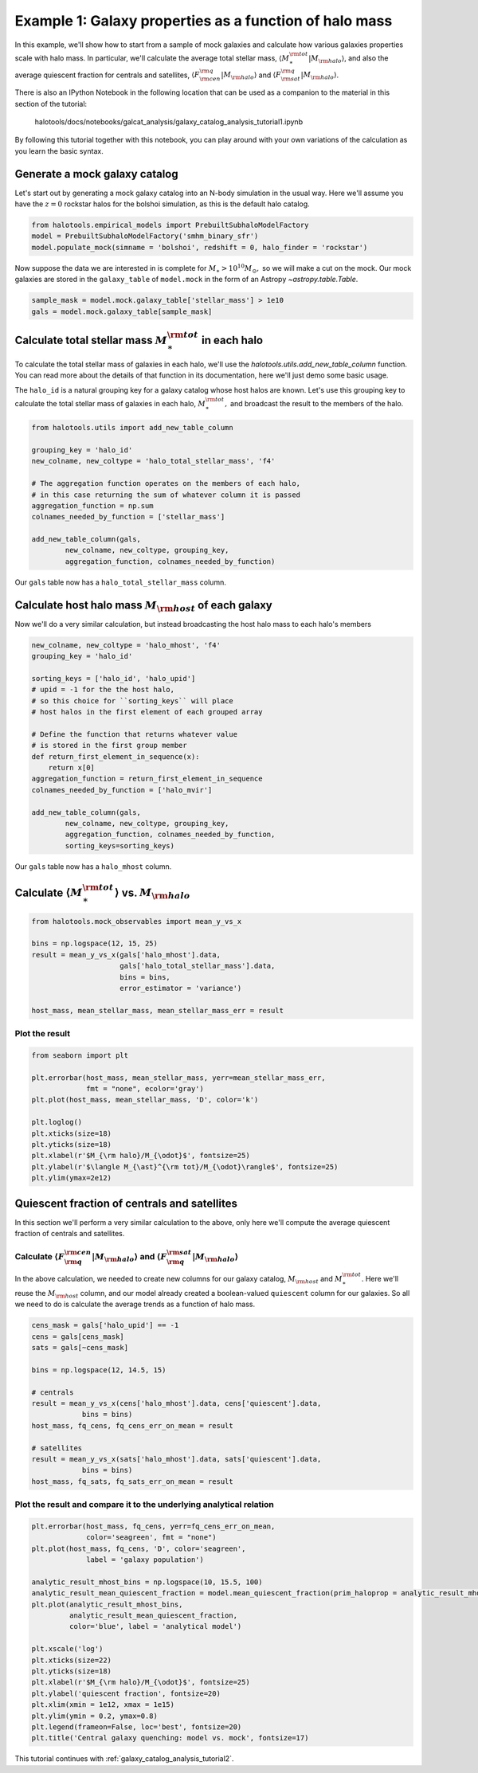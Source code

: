 
.. _galaxy_catalog_analysis_tutorial1:

Example 1: Galaxy properties as a function of halo mass
=======================================================

In this example, we'll show how to start from a sample of mock galaxies 
and calculate how various galaxies properties scale with halo mass. 
In particular, we'll calculate the average total stellar mass, 
:math:`\langle M_{\ast}^{\rm tot}\vert M_{\rm halo}\rangle`, and also the average quiescent fraction 
for centrals and satellites, :math:`\langle F_{\rm cen}^{\rm q}\vert M_{\rm halo}\rangle` 
and :math:`\langle F_{\rm sat}^{\rm q}\vert M_{\rm halo}\rangle`. 

There is also an IPython Notebook in the following location that can be 
used as a companion to the material in this section of the tutorial:


    halotools/docs/notebooks/galcat_analysis/galaxy_catalog_analysis_tutorial1.ipynb

By following this tutorial together with this notebook, 
you can play around with your own variations of the calculation 
as you learn the basic syntax. 

Generate a mock galaxy catalog 
---------------------------------
Let's start out by generating a mock galaxy catalog into an N-body
simulation in the usual way. Here we'll assume you have the :math:`z=0`
rockstar halos for the bolshoi simulation, as this is the
default halo catalog. 

.. code:: python

    from halotools.empirical_models import PrebuiltSubhaloModelFactory
    model = PrebuiltSubhaloModelFactory('smhm_binary_sfr')
    model.populate_mock(simname = 'bolshoi', redshift = 0, halo_finder = 'rockstar')

Now suppose the data we are interested in is complete for
:math:`M_{\ast} > 10^{10}M_{\odot},` so we will make a cut on the mock.
Our mock galaxies are stored in the ``galaxy_table`` of ``model.mock``
in the form of an Astropy `~astropy.table.Table`.

.. code:: python

    sample_mask = model.mock.galaxy_table['stellar_mass'] > 1e10
    gals = model.mock.galaxy_table[sample_mask]

Calculate total stellar mass :math:`M_{\ast}^{\rm tot}` in each halo
------------------------------------------------------------------------------

To calculate the total stellar mass of galaxies in each halo, we'll use
the `halotools.utils.add_new_table_column` function. You can read more about the 
details of that function in its documentation, here we'll just demo some basic usage. 

The ``halo_id`` is a natural grouping key for a galaxy catalog whose
host halos are known. Let's use this grouping key to calculate the total
stellar mass of galaxies in each halo, :math:`M_{\ast}^{\rm tot},` and
broadcast the result to the members of the halo.

.. code:: python

    from halotools.utils import add_new_table_column

    grouping_key = 'halo_id'
    new_colname, new_coltype = 'halo_total_stellar_mass', 'f4'
    
    # The aggregation function operates on the members of each halo, 
    # in this case returning the sum of whatever column it is passed
    aggregation_function = np.sum
    colnames_needed_by_function = ['stellar_mass'] 
    
    add_new_table_column(gals, 
            new_colname, new_coltype, grouping_key, 
            aggregation_function, colnames_needed_by_function)

Our ``gals`` table now has a ``halo_total_stellar_mass`` column.

Calculate host halo mass :math:`M_{\rm host}` of each galaxy
------------------------------------------------------------

Now we'll do a very similar calculation, but instead broadcasting the
host halo mass to each halo's members

.. code:: python

    new_colname, new_coltype = 'halo_mhost', 'f4'
    grouping_key = 'halo_id'
    
    sorting_keys = ['halo_id', 'halo_upid']
    # upid = -1 for the the host halo, 
    # so this choice for ``sorting_keys`` will place 
    # host halos in the first element of each grouped array
    
    # Define the function that returns whatever value 
    # is stored in the first group member
    def return_first_element_in_sequence(x):
        return x[0]
    aggregation_function = return_first_element_in_sequence 
    colnames_needed_by_function = ['halo_mvir'] 
    
    add_new_table_column(gals, 
            new_colname, new_coltype, grouping_key, 
            aggregation_function, colnames_needed_by_function, 
            sorting_keys=sorting_keys)

Our ``gals`` table now has a ``halo_mhost`` column.

Calculate :math:`\langle M_{\ast}^{\rm tot}\rangle` vs. :math:`M_{\rm halo}`
-------------------------------------------------------------------------------------------------
    
.. code:: python

    from halotools.mock_observables import mean_y_vs_x

    bins = np.logspace(12, 15, 25)
    result = mean_y_vs_x(gals['halo_mhost'].data, 
                         gals['halo_total_stellar_mass'].data, 
                         bins = bins, 
                         error_estimator = 'variance') 
    
    host_mass, mean_stellar_mass, mean_stellar_mass_err = result

Plot the result 
~~~~~~~~~~~~~~~~~~~~~~~~~~~~~~~~~~~~~~~~~~~~~~~~~~~~~~~~~~~~~

.. code:: python

    from seaborn import plt
    
    plt.errorbar(host_mass, mean_stellar_mass, yerr=mean_stellar_mass_err, 
                 fmt = "none", ecolor='gray')
    plt.plot(host_mass, mean_stellar_mass, 'D', color='k')

    plt.loglog()
    plt.xticks(size=18)
    plt.yticks(size=18)
    plt.xlabel(r'$M_{\rm halo}/M_{\odot}$', fontsize=25)
    plt.ylabel(r'$\langle M_{\ast}^{\rm tot}/M_{\odot}\rangle$', fontsize=25)
    plt.ylim(ymax=2e12)

.. image:: output_18_1.png


Quiescent fraction of centrals and satellites
----------------------------------------------

In this section we'll perform a very similar calculation to the above, only here we'll compute the average quiescent fraction of centrals and satellites. 

Calculate :math:`\langle F_{\rm q}^{\rm cen}\vert M_{\rm halo} \rangle` and :math:`\langle F_{\rm q}^{\rm sat} \vert M_{\rm halo}\rangle`
~~~~~~~~~~~~~~~~~~~~~~~~~~~~~~~~~~~~~~~~~~~~~~~~~~~~~~~~~~~~~~~~~~~~~~~~~~~~~~~~~~~~~~~~~~~~~~~~~~~~~~~~~~~~~~~~~~~~~~~~~~~~~~~~~~~~~~~~~~~~~~~~~~~~~~~~~~~~~~~~

In the above calculation, we needed to create new columns for our galaxy catalog, :math:`M_{\rm host}` and :math:`M_{\ast}^{\rm tot}`. Here we'll reuse the :math:`M_{\rm host}` column, and our model already created a boolean-valued ``quiescent`` column for our galaxies. So all we need to do is calculate the average trends as a function of halo mass. 

.. code:: python

    cens_mask = gals['halo_upid'] == -1
    cens = gals[cens_mask]
    sats = gals[~cens_mask]
    
    bins = np.logspace(12, 14.5, 15)
    
    # centrals 
    result = mean_y_vs_x(cens['halo_mhost'].data, cens['quiescent'].data, 
                bins = bins)
    host_mass, fq_cens, fq_cens_err_on_mean = result 
    
    # satellites 
    result = mean_y_vs_x(sats['halo_mhost'].data, sats['quiescent'].data, 
                bins = bins)
    host_mass, fq_sats, fq_sats_err_on_mean = result 

Plot the result and compare it to the underlying analytical relation
~~~~~~~~~~~~~~~~~~~~~~~~~~~~~~~~~~~~~~~~~~~~~~~~~~~~~~~~~~~~~~~~~~~~~~~~~~~

.. code:: python

    plt.errorbar(host_mass, fq_cens, yerr=fq_cens_err_on_mean, 
                 color='seagreen', fmt = "none")
    plt.plot(host_mass, fq_cens, 'D', color='seagreen', 
                 label = 'galaxy population')

    analytic_result_mhost_bins = np.logspace(10, 15.5, 100)
    analytic_result_mean_quiescent_fraction = model.mean_quiescent_fraction(prim_haloprop = analytic_result_mhost_bins)
    plt.plot(analytic_result_mhost_bins,
             analytic_result_mean_quiescent_fraction, 
             color='blue', label = 'analytical model')
    
    plt.xscale('log')
    plt.xticks(size=22)
    plt.yticks(size=18)
    plt.xlabel(r'$M_{\rm halo}/M_{\odot}$', fontsize=25)
    plt.ylabel('quiescent fraction', fontsize=20)
    plt.xlim(xmin = 1e12, xmax = 1e15)
    plt.ylim(ymin = 0.2, ymax=0.8)
    plt.legend(frameon=False, loc='best', fontsize=20)
    plt.title('Central galaxy quenching: model vs. mock', fontsize=17)


.. image:: output_23_1.png

This tutorial continues with :ref:`galaxy_catalog_analysis_tutorial2`. 
